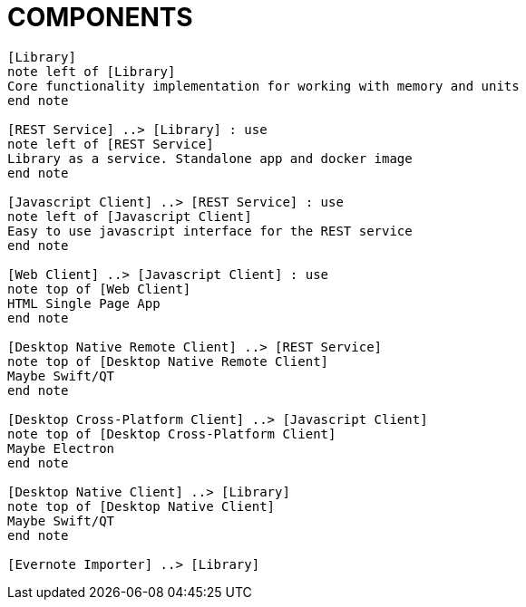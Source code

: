 = COMPONENTS

[plantuml]
....

[Library]
note left of [Library]
Core functionality implementation for working with memory and units
end note

[REST Service] ..> [Library] : use
note left of [REST Service]
Library as a service. Standalone app and docker image
end note

[Javascript Client] ..> [REST Service] : use
note left of [Javascript Client]
Easy to use javascript interface for the REST service
end note

[Web Client] ..> [Javascript Client] : use
note top of [Web Client]
HTML Single Page App
end note

[Desktop Native Remote Client] ..> [REST Service]
note top of [Desktop Native Remote Client]
Maybe Swift/QT
end note

[Desktop Cross-Platform Client] ..> [Javascript Client]
note top of [Desktop Cross-Platform Client]
Maybe Electron
end note

[Desktop Native Client] ..> [Library]
note top of [Desktop Native Client]
Maybe Swift/QT
end note

[Evernote Importer] ..> [Library]

....
